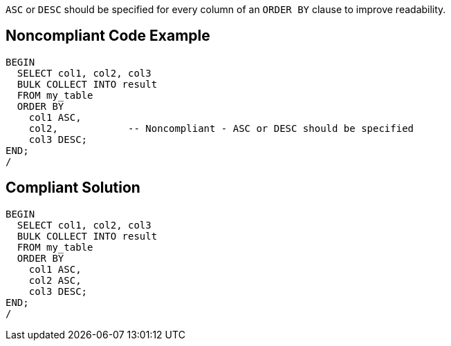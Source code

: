 ``++ASC++`` or ``++DESC++`` should be specified for every column of an ``++ORDER BY++`` clause to improve readability.

== Noncompliant Code Example

----
BEGIN
  SELECT col1, col2, col3
  BULK COLLECT INTO result
  FROM my_table
  ORDER BY
    col1 ASC,
    col2,            -- Noncompliant - ASC or DESC should be specified
    col3 DESC;
END;
/
----

== Compliant Solution

----
BEGIN
  SELECT col1, col2, col3
  BULK COLLECT INTO result
  FROM my_table
  ORDER BY
    col1 ASC,
    col2 ASC,
    col3 DESC;
END;
/
----
